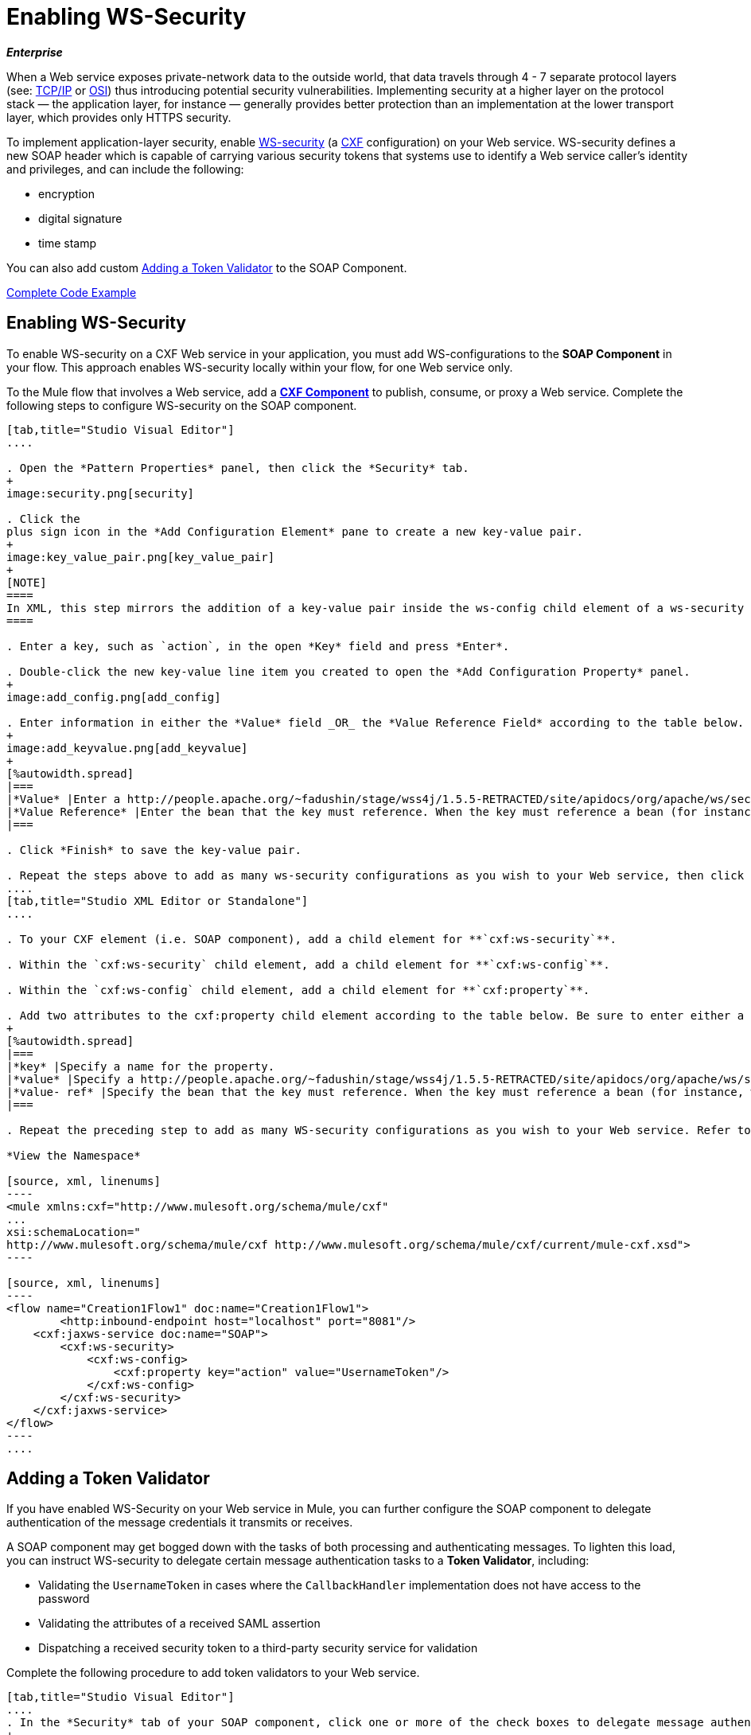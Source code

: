 = Enabling WS-Security

*_Enterprise_*

When a Web service exposes private-network data to the outside world, that data travels through 4 - 7 separate protocol layers (see: http://en.wikipedia.org/wiki/TCP/IP_model[TCP/IP] or http://en.wikipedia.org/wiki/OSI_model[OSI]) thus introducing potential security vulnerabilities. Implementing security at a higher layer on the protocol stack — the application layer, for instance — generally provides better protection than an implementation at the lower transport layer, which provides only HTTPS security.

To implement application-layer security, enable http://msdn.microsoft.com/en-us/library/ms977327.aspx[WS-security] (a http://cxf.apache.org/[CXF] configuration) on your Web service. WS-security defines a new SOAP header which is capable of carrying various security tokens that systems use to identify a Web service caller's identity and privileges, and can include the following:

* encryption

* digital signature

* time stamp

You can also add custom <<Adding a Token Validator>> to the SOAP Component.

<<Complete Code Example>>

== Enabling WS-Security

To enable WS-security on a CXF Web service in your application, you must add WS-configurations to the *SOAP Component* in your flow. This approach enables WS-security locally within your flow, for one Web service only.

To the Mule flow that involves a Web service, add a link:https://docs.mulesoft.com/mule-user-guide/v/3.6/cxf-component-reference[*CXF Component*] to publish, consume, or proxy a Web service. Complete the following steps to configure WS-security on the SOAP component.

[tabs]
------
[tab,title="Studio Visual Editor"]
....

. Open the *Pattern Properties* panel, then click the *Security* tab.
+
image:security.png[security]

. Click the
plus sign icon in the *Add Configuration Element* pane to create a new key-value pair. 
+
image:key_value_pair.png[key_value_pair]
+
[NOTE]
====
In XML, this step mirrors the addition of a key-value pair inside the ws-config child element of a ws-security element. By adding configuration elements to your SOAP component, you are creating a map of key-value pairs that correspond to the CXF WSS4J security-configuration text strings in http://people.apache.org/~fadushin/stage/wss4j/1.5.5-RETRACTED/site/apidocs/org/apache/ws/security/handler/WSHandlerConstants.html[WSHandlerConstants] and http://people.apache.org/~fadushin/stage/wss4j/1.5.5-RETRACTED/site/apidocs/org/apache/ws/security/WSConstants.html[WSConstants].
====

. Enter a key, such as `action`, in the open *Key* field and press *Enter*.

. Double-click the new key-value line item you created to open the *Add Configuration Property* panel.
+
image:add_config.png[add_config]

. Enter information in either the *Value* field _OR_ the *Value Reference Field* according to the table below.
+
image:add_keyvalue.png[add_keyvalue]
+
[%autowidth.spread]
|===
|*Value* |Enter a http://people.apache.org/~fadushin/stage/wss4j/1.5.5-RETRACTED/site/apidocs/org/apache/ws/security/WSConstants.html[WS Constant ](a class to define the kind of access the server allows) or a http://people.apache.org/~fadushin/stage/wss4j/1.5.5-RETRACTED/site/apidocs/org/apache/ws/security/handler/WSHandlerConstants.html[WSHandlerConstant] (a class to specify the names, actions, and other strings for data deployment of the WSS handler). For example, enter `UsernameToken` in the value field.
|*Value Reference* |Enter the bean that the key must reference. When the key must reference a bean (for instance, when the key is `passwordCallbackRef`), enter the name of the bean in the *Value Reference* field.
|===

. Click *Finish* to save the key-value pair. 

. Repeat the steps above to add as many ws-security configurations as you wish to your Web service, then click *OK* to save your configurations.
....
[tab,title="Studio XML Editor or Standalone"]
....

. To your CXF element (i.e. SOAP component), add a child element for **`cxf:ws-security`**.

. Within the `cxf:ws-security` child element, add a child element for **`cxf:ws-config`**.

. Within the `cxf:ws-config` child element, add a child element for **`cxf:property`**.

. Add two attributes to the cxf:property child element according to the table below. Be sure to enter either a `value`_OR_ a `value-ref`; the two are mutually exclusive.
+
[%autowidth.spread]
|===
|*key* |Specify a name for the property.
|*value* |Specify a http://people.apache.org/~fadushin/stage/wss4j/1.5.5-RETRACTED/site/apidocs/org/apache/ws/security/WSConstants.html[WS Constant ](a class to define the kind of access the server allows) or a http://people.apache.org/~fadushin/stage/wss4j/1.5.5-RETRACTED/site/apidocs/org/apache/ws/security/handler/WSHandlerConstants.html[WSHandlerConstant] (a class to specify the names, actions, and other strings for data deployment of the WSS handler). For example, enter `UsernameToken` in the value field.
|*value- ref* |Specify the bean that the key must reference. When the key must reference a bean (for instance, when the key is `passwordCallbackRef`), specify the name of the bean as the value-ref.
|===

. Repeat the preceding step to add as many WS-security configurations as you wish to your Web service. Refer to sample code below.

*View the Namespace*

[source, xml, linenums]
----
<mule xmlns:cxf="http://www.mulesoft.org/schema/mule/cxf" 
... 
xsi:schemaLocation="
http://www.mulesoft.org/schema/mule/cxf http://www.mulesoft.org/schema/mule/cxf/current/mule-cxf.xsd">
----

[source, xml, linenums]
----
<flow name="Creation1Flow1" doc:name="Creation1Flow1">
        <http:inbound-endpoint host="localhost" port="8081"/>
    <cxf:jaxws-service doc:name="SOAP">
        <cxf:ws-security>
            <cxf:ws-config>
                <cxf:property key="action" value="UsernameToken"/>
            </cxf:ws-config>
        </cxf:ws-security>
    </cxf:jaxws-service>
</flow>
----
....
------


== Adding a Token Validator

If you have enabled WS-Security on your Web service in Mule, you can further configure the SOAP component to delegate authentication of the message credentials it transmits or receives.

A SOAP component may get bogged down with the tasks of both processing and authenticating messages. To lighten this load, you can instruct WS-security to delegate certain message authentication tasks to a *Token Validator*, including:

* Validating the `UsernameToken` in cases where the `CallbackHandler` implementation does not have access to the password

* Validating the attributes of a received SAML assertion

* Dispatching a received security token to a third-party security service for validation

Complete the following procedure to add token validators to your Web service.

[tabs]
------
[tab,title="Studio Visual Editor"]
....
. In the *Security* tab of your SOAP component, click one or more of the check boxes to delegate message authentication tasks to token validators. Refer to the table below for the activity of each token validator.
+
image:token_validators.png[token_validators]
+
[%header%autowidth.spread]
|===
|Token Validator |Purpose
|*User Name* |Authenticates the username and password credentials associated with each message in a manner similar to HTTP Digest authentication.
|*http://en.wikipedia.org/wiki/SAML_1.1[SAML 1]* |Checks messages against SAML 1.1 assertion statements in order to approve or reject access to the Web service.
|*http://en.wikipedia.org/wiki/SAML_2.0[SAML 2]* |Checks messages against SAML 2.0 assertion statements in order to approve or reject access to the Web service.
|*Timestamp* |Examines the timeliness of messages – when they were created and received, and when they expire – to make decisions about which messages to process.
|*Signature* |Examines the digital signature attached to messages to make decisions about which messages to process.
|*Binary Security Token* |Examines binary encoded security tokens (such as Kerberos) to make decisions about which messages to process.
|===

. In the *Bean* field associated with the token validator you have selected, use the drop-down menu to select an existing bean that your token validator will reference to apply, replace, or extend the default behavior associated with a specific security token.
+
[TIP]
====
If you have not yet created any beans, click the
plus sign button to open a new properties panel in which you can create and configure a new bean. The bean imports the Java class you have built to specify the custom validator's override behavior.
====
+
image:token_validators_selected.png[token_validators_selected]

*Java code for Bean Creation*

[source, java, linenums]
----
public class UsernameTokenTestValidator implements Validator
{
 
    @Override
    public Credential validate(Credential credential, RequestData data) throws WSSecurityException
    {
        UsernameToken usernameToken = credential.getUsernametoken();
 
        if(!"secret".equals(usernameToken.getPassword()))
        {
            throw new WSSecurityException(WSSecurityException.FAILED_AUTHENTICATION);
        }
 
        return credential;
    }
}
----
[start=3]
. Click *OK* to save changes.
....
[tab,title="Studio XML Editor or Standalone"]
....
. Above all flows in your Mule project, create a global **`spring:bean`** element to import the Java class you have built to specify the token validator's behavior. Refer to code sample below.

*Java code for Bean Creation*

[source, java, linenums]
----
public class UsernameTokenTestValidator implements Validator
{
 
    @Override
    public Credential validate(Credential credential, RequestData data) throws WSSecurityException
    {
        UsernameToken usernameToken = credential.getUsernametoken();
 
        if(!"secret".equals(usernameToken.getPassword()))
        {
            throw new WSSecurityException(WSSecurityException.FAILED_AUTHENTICATION);
        }
 
        return credential;
    }
}
----

[start=2]
. To the CXF element in your flow, add a child element (below any `cxf:ws-config` elements you may have added) for `cxf:ws-custom-validator`.

. To the `cxf:ws-custom-validator` child element, add a child element according to the type of action you want the validator to perform. Refer to the table below.
+
[%header%autowidth.spread]
|===================
|Token Validator |Purpose
|*cxf:username-token-validator* |Authenticates the username and password credentials associated with each message in a manner similar to HTTP Digest authentication.
|*cxf:saml1-token-validator* |Checks messages against http://en.wikipedia.org/wiki/SAML_1.1[SAML 1.1] assertion statements in order to approve or reject access to the Web service.
|*cxf:saml2-token-validator* |Checks messages against http://en.wikipedia.org/wiki/SAML_2.0[SAML 2.0] assertion statements in order to approve or reject access to the Web service.
|*cxf:timestamp-token-validator* |Examines the timeliness of messages – when they were created and received, and when they expire – to make decisions about which messages to process.
|*cxf:signature-token-validator* |Examines the digital signature attached to messages to make decisions about which messages to process.
|*cxf:bst-token-validator* |Examines binary encoded security tokens (such as Kerberos) to make decisions about which messages to process.
|===================
.
 Add a **`ref`** attribute to the validator to reference the global spring:bean element which imports the Java class.

*View the Namespace*

[source, xml, linenums]
----
<mule xmlns:cxf="http://www.mulesoft.org/schema/mule/cxf" 
... 
xsi:schemaLocation="
http://www.mulesoft.org/schema/mule/cxf http://www.mulesoft.org/schema/mule/cxf/current/mule-cxf.xsd">
----

[source, xml, linenums]
----
<spring:beans>
    <spring:bean id="customTokenValidator" name="Bean" class="org.mule.example.myClass"/>
</spring:beans>
     
<flow name="Creation1Flow1" doc:name="Creation1Flow1">
    <http:inbound-endpoint host="localhost" port="8081"/>
    <cxf:jaxws-service doc:name="SOAP">
        <cxf:ws-security>
            <cxf:ws-config>
                <cxf:property key="action" value="UsernameToken"/>
            </cxf:ws-config>
            <cxf:ws-custom-validator>
                <cxf:username-token-validator ref="Bean"/>
            </cxf:ws-custom-validator>
        </cxf:ws-security>
    </cxf:jaxws-service>
</flow>
----
....
------

== Complete Code Example

=== View the Namespace

[source, xml, linenums]
----
<mule xmlns:cxf="http://www.mulesoft.org/schema/mule/cxf" 
... 
xsi:schemaLocation="
http://www.mulesoft.org/schema/mule/cxf http://www.mulesoft.org/schema/mule/cxf/current/mule-cxf.xsd">
----

=== View Example Code

[source, xml, linenums]
----
<spring:beans>
        <spring:bean id="Bean" name="samlCustomValidator" class="com.mulesoft.mule.example.security.SAMLCustomValidator"/>
    </spring:beans>
 
    <flow name="UnsecureServiceFlow" doc:name="UnsecureServiceFlow">
        <http:inbound-endpoint host="localhost" port="63081" path="services/unsecure"/>
 <cxf:jaxws-service serviceClass="com.mulesoft.mule.example.security.Greeter" doc:name="Unsecure service"/>
        <component class="com.mulesoft.mule.example.security.GreeterService" doc:name="Greeter Service" />
    </flow>
 
    <flow name="UsernameTokenServiceFlow" doc:name="UsernameTokenServiceFlow">
        <http:inbound-endpoint host="localhost" port="63081" path="services/username"/>
 <cxf:jaxws-service serviceClass="com.mulesoft.mule.example.security.Greeter" doc:name="Secure UsernameToken service">
            <cxf:ws-security>
                <cxf:ws-config>
                    <cxf:property key="action" value="UsernameToken Timestamp"/>
                    <cxf:property key="passwordCallbackClass" value="com.mulesoft.mule.example.security.PasswordCallback"/>
                </cxf:ws-config>
            </cxf:ws-security>
        </cxf:jaxws-service>
        <component class="com.mulesoft.mule.example.security.GreeterService" doc:name="Greeter Service"/>
    </flow>
 
    <flow name="UsernameTokenSignedServiceFlow" doc:name="UsernameTokenSignedServiceFlow">
        <http:inbound-endpoint host="localhost" port="63081" path="services/signed"/>
        <cxf:jaxws-service serviceClass="com.mulesoft.mule.example.security.Greeter" doc:name="Secure UsernameToken Signed service">
            <cxf:ws-security>
                <cxf:ws-config>
                    <cxf:property key="action" value="UsernameToken Signature Timestamp"/>
                    <cxf:property key="signaturePropFile" value="wssecurity.properties"/>
                    <cxf:property key="passwordCallbackClass" value="com.mulesoft.mule.example.security.PasswordCallback"/>
                </cxf:ws-config>
            </cxf:ws-security>
        </cxf:jaxws-service>
        <component class="com.mulesoft.mule.example.security.GreeterService" doc:name="Greeter Service"/>
    </flow>
 
    <flow name="UsernameTokenEncryptedServiceFlow" doc:name="UsernameTokenEncryptedServiceFlow">
        <http:inbound-endpoint host="localhost" port="63081" path="services/encrypted"/>
        <cxf:jaxws-service serviceClass="com.mulesoft.mule.example.security.Greeter" doc:name="Secure UsernameToken Encrypted service">
            <cxf:ws-security>
                <cxf:ws-config>
                    <cxf:property key="action" value="UsernameToken Timestamp Encrypt"/>
                    <cxf:property key="decryptionPropFile" value="wssecurity.properties"/>
                    <cxf:property key="passwordCallbackClass" value="com.mulesoft.mule.example.security.PasswordCallback"/>
                </cxf:ws-config>
            </cxf:ws-security>
        </cxf:jaxws-service>
        <component class="com.mulesoft.mule.example.security.GreeterService" doc:name="Greeter Service"/>
    </flow>
 
    <flow name="SamlTokenServiceFlow" doc:name="SamlTokenServiceFlow">
        <http:inbound-endpoint host="localhost" port="63081" path="services/saml"/>
        <cxf:jaxws-service serviceClass="com.mulesoft.mule.example.security.Greeter" doc:name="Secure SAMLToken service">
            <cxf:ws-security>
                <cxf:ws-config>
                    <cxf:property key="action" value="SAMLTokenUnsigned Timestamp"/>
                </cxf:ws-config>
                <cxf:ws-custom-validator>
                    <cxf:saml2-token-validator ref="samlCustomValidator"/>
                </cxf:ws-custom-validator>
            </cxf:ws-security>
        </cxf:jaxws-service>
        <component class="com.mulesoft.mule.example.security.GreeterService" doc:name="Greeter Service"/>
    </flow>
 
    <flow name="SignedSamlTokenServiceFlow" doc:name="SignedSamlTokenServiceFlow">
        <http:inbound-endpoint host="localhost" port="63081" path="services/signedsaml"/>
        <cxf:jaxws-service serviceClass="com.mulesoft.mule.example.security.Greeter" doc:name="Secure SAMLToken Signed service">
            <cxf:ws-security>
                <cxf:ws-config>
                    <cxf:property key="action" value="SAMLTokenUnsigned Signature"/>
                    <cxf:property key="signaturePropFile" value="wssecurity.properties" />
                </cxf:ws-config>
                <cxf:ws-custom-validator>
                    <cxf:saml2-token-validator ref="samlCustomValidator"/>
                </cxf:ws-custom-validator>
            </cxf:ws-security>
        </cxf:jaxws-service>
        <component class="com.mulesoft.mule.example.security.GreeterService" doc:name="Greeter Service"/>
    </flow>
----

== See Also

* Learn more about configuring a link:https://docs.mulesoft.com/mule-user-guide/v/3.6/cxf-component-reference[CXF component] in your Mule application.


